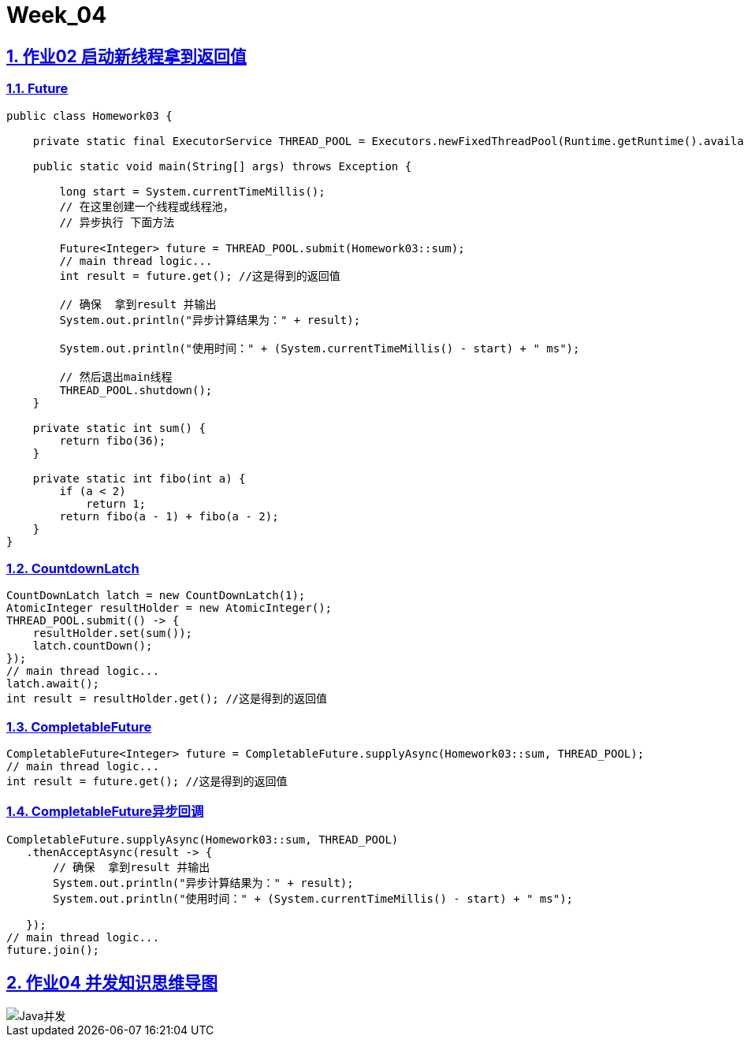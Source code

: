 = Week_04
:icons: font
:source-highlighter: highlightjs
:highlightjs-theme: idea
:hardbreaks:
:sectlinks:
:sectnums:
:stem:

== 作业02 启动新线程拿到返回值

=== Future

[source,java]
----
public class Homework03 {

    private static final ExecutorService THREAD_POOL = Executors.newFixedThreadPool(Runtime.getRuntime().availableProcessors());

    public static void main(String[] args) throws Exception {

        long start = System.currentTimeMillis();
        // 在这里创建一个线程或线程池，
        // 异步执行 下面方法

        Future<Integer> future = THREAD_POOL.submit(Homework03::sum);
        // main thread logic...
        int result = future.get(); //这是得到的返回值

        // 确保  拿到result 并输出
        System.out.println("异步计算结果为：" + result);

        System.out.println("使用时间：" + (System.currentTimeMillis() - start) + " ms");

        // 然后退出main线程
        THREAD_POOL.shutdown();
    }

    private static int sum() {
        return fibo(36);
    }

    private static int fibo(int a) {
        if (a < 2)
            return 1;
        return fibo(a - 1) + fibo(a - 2);
    }
}
----

=== CountdownLatch

[source,java]
----
CountDownLatch latch = new CountDownLatch(1);
AtomicInteger resultHolder = new AtomicInteger();
THREAD_POOL.submit(() -> {
    resultHolder.set(sum());
    latch.countDown();
});
// main thread logic...
latch.await();
int result = resultHolder.get(); //这是得到的返回值
----

=== CompletableFuture

[source,java]
----
CompletableFuture<Integer> future = CompletableFuture.supplyAsync(Homework03::sum, THREAD_POOL);
// main thread logic...
int result = future.get(); //这是得到的返回值
----

=== CompletableFuture异步回调

[source,java]
----
CompletableFuture.supplyAsync(Homework03::sum, THREAD_POOL)
   .thenAcceptAsync(result -> {
       // 确保  拿到result 并输出
       System.out.println("异步计算结果为：" + result);
       System.out.println("使用时间：" + (System.currentTimeMillis() - start) + " ms");

   });
// main thread logic...
future.join();
----

== 作业04 并发知识思维导图

image::Java并发.png[]
